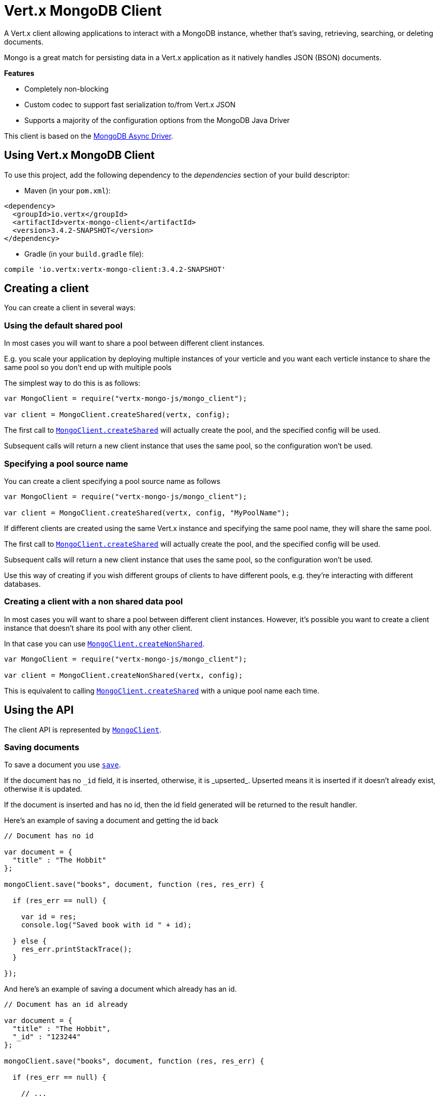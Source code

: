 = Vert.x MongoDB Client

A Vert.x client allowing applications to interact with a MongoDB instance, whether that's
saving, retrieving, searching, or deleting documents.

Mongo is a great match for persisting data in a Vert.x application
as it natively handles JSON (BSON) documents.

*Features*

* Completely non-blocking
* Custom codec to support fast serialization to/from Vert.x JSON
* Supports a majority of the configuration options from the MongoDB Java Driver

This client is based on the
http://mongodb.github.io/mongo-java-driver/3.2/driver-async/getting-started[MongoDB Async Driver].

== Using Vert.x MongoDB Client

To use this project, add the following dependency to the _dependencies_ section of your build descriptor:

* Maven (in your `pom.xml`):

[source,xml,subs="+attributes"]
----
<dependency>
  <groupId>io.vertx</groupId>
  <artifactId>vertx-mongo-client</artifactId>
  <version>3.4.2-SNAPSHOT</version>
</dependency>
----

* Gradle (in your `build.gradle` file):

[source,groovy,subs="+attributes"]
----
compile 'io.vertx:vertx-mongo-client:3.4.2-SNAPSHOT'
----


== Creating a client

You can create a client in several ways:

=== Using the default shared pool

In most cases you will want to share a pool between different client instances.

E.g. you scale your application by deploying multiple instances of your verticle and you want each verticle instance
to share the same pool so you don't end up with multiple pools

The simplest way to do this is as follows:

[source,js]
----
var MongoClient = require("vertx-mongo-js/mongo_client");

var client = MongoClient.createShared(vertx, config);


----

The first call to `link:../../jsdoc/module-vertx-mongo-js_mongo_client-MongoClient.html#createShared[MongoClient.createShared]`
will actually create the pool, and the specified config will be used.

Subsequent calls will return a new client instance that uses the same pool, so the configuration won't be used.

=== Specifying a pool source name

You can create a client specifying a pool source name as follows

[source,js]
----
var MongoClient = require("vertx-mongo-js/mongo_client");

var client = MongoClient.createShared(vertx, config, "MyPoolName");


----

If different clients are created using the same Vert.x instance and specifying the same pool name, they will
share the same pool.

The first call to `link:../../jsdoc/module-vertx-mongo-js_mongo_client-MongoClient.html#createShared[MongoClient.createShared]`
will actually create the pool, and the specified config will be used.

Subsequent calls will return a new client instance that uses the same pool, so the configuration won't be used.

Use this way of creating if you wish different groups of clients to have different pools, e.g. they're
interacting with different databases.

=== Creating a client with a non shared data pool

In most cases you will want to share a pool between different client instances.
However, it's possible you want to create a client instance that doesn't share its pool with any other client.

In that case you can use `link:../../jsdoc/module-vertx-mongo-js_mongo_client-MongoClient.html#createNonShared[MongoClient.createNonShared]`.

[source,js]
----
var MongoClient = require("vertx-mongo-js/mongo_client");

var client = MongoClient.createNonShared(vertx, config);


----

This is equivalent to calling `link:../../jsdoc/module-vertx-mongo-js_mongo_client-MongoClient.html#createShared[MongoClient.createShared]`
with a unique pool name each time.


== Using the API

The client API is represented by `link:../../jsdoc/module-vertx-mongo-js_mongo_client-MongoClient.html[MongoClient]`.

=== Saving documents

To save a document you use `link:../../jsdoc/module-vertx-mongo-js_mongo_client-MongoClient.html#save[save]`.

If the document has no `\_id` field, it is inserted, otherwise, it is _upserted_. Upserted means it is inserted
if it doesn't already exist, otherwise it is updated.

If the document is inserted and has no id, then the id field generated will be returned to the result handler.

Here's an example of saving a document and getting the id back

[source,js]
----

// Document has no id

var document = {
  "title" : "The Hobbit"
};

mongoClient.save("books", document, function (res, res_err) {

  if (res_err == null) {

    var id = res;
    console.log("Saved book with id " + id);

  } else {
    res_err.printStackTrace();
  }

});


----

And here's an example of saving a document which already has an id.

[source,js]
----

// Document has an id already

var document = {
  "title" : "The Hobbit",
  "_id" : "123244"
};

mongoClient.save("books", document, function (res, res_err) {

  if (res_err == null) {

    // ...

  } else {
    res_err.printStackTrace();
  }

});


----

=== Inserting documents

To insert a document you use `link:../../jsdoc/module-vertx-mongo-js_mongo_client-MongoClient.html#insert[insert]`.

If the document is inserted and has no id, then the id field generated will be returned to the result handler.

[source,js]
----

// Document has an id already

var document = {
  "title" : "The Hobbit"
};

mongoClient.insert("books", document, function (res, res_err) {

  if (res_err == null) {

    var id = res;
    console.log("Inserted book with id " + id);

  } else {
    res_err.printStackTrace();
  }

});


----

If a document is inserted with an id, and a document with that id already eists, the insert will fail:

[source,js]
----

// Document has an id already

var document = {
  "title" : "The Hobbit",
  "_id" : "123244"
};

mongoClient.insert("books", document, function (res, res_err) {

  if (res_err == null) {

    //...

  } else {

    // Will fail if the book with that id already exists.
  }

});


----

=== Updating documents

To update a documents you use `link:../../jsdoc/module-vertx-mongo-js_mongo_client-MongoClient.html#update[update]`.

This updates one or multiple documents in a collection. The json object that is passed in the `update`
parameter must contain http://docs.mongodb.org/manual/reference/operator/update-field/[Update Operators] and determines
how the object is updated.

The json object specified in the query parameter determines which documents in the collection will be updated.

Here's an example of updating a document in the books collection:

[source,js]
----

// Match any documents with title=The Hobbit
var query = {
  "title" : "The Hobbit"
};

// Set the author field
var update = {
  "$set" : {
    "author" : "J. R. R. Tolkien"
  }
};

mongoClient.update("books", query, update, function (res, res_err) {

  if (res_err == null) {

    console.log("Book updated !");

  } else {

    res_err.printStackTrace();
  }

});


----

To specify if the update should upsert or update multiple documents, use `link:../../jsdoc/module-vertx-mongo-js_mongo_client-MongoClient.html#updateWithOptions[updateWithOptions]`
and pass in an instance of `link:../dataobjects.html#UpdateOptions[UpdateOptions]`.

This has the following fields:

`multi`:: set to true to update multiple documents
`upsert`:: set to true to insert the document if the query doesn't match
`writeConcern`:: the write concern for this operation

[source,js]
----

// Match any documents with title=The Hobbit
var query = {
  "title" : "The Hobbit"
};

// Set the author field
var update = {
  "$set" : {
    "author" : "J. R. R. Tolkien"
  }
};

var options = {
  "multi" : true
};

mongoClient.updateWithOptions("books", query, update, options, function (res, res_err) {

  if (res_err == null) {

    console.log("Book updated !");

  } else {

    res_err.printStackTrace();
  }

});


----

=== Replacing documents

To replace documents you use `link:../../jsdoc/module-vertx-mongo-js_mongo_client-MongoClient.html#replace[replace]`.

This is similar to the update operation, however it does not take any update operators like `update`.
Instead it replaces the entire document with the one provided.

Here's an example of replacing a document in the books collection

[source,js]
----

var query = {
  "title" : "The Hobbit"
};

var replace = {
  "title" : "The Lord of the Rings",
  "author" : "J. R. R. Tolkien"
};

mongoClient.replace("books", query, replace, function (res, res_err) {

  if (res_err == null) {

    console.log("Book replaced !");

  } else {

    res_err.printStackTrace();

  }

});


----

=== Finding documents

To find documents you use `link:../../jsdoc/module-vertx-mongo-js_mongo_client-MongoClient.html#find[find]`.

The `query` parameter is used to match the documents in the collection.

Here's a simple example with an empty query that will match all books:

[source,js]
----

// empty query = match any
var query = {
};

mongoClient.find("books", query, function (res, res_err) {

  if (res_err == null) {

    Array.prototype.forEach.call(res, function(json) {

      console.log(JSON.stringify(json));

    });

  } else {

    res_err.printStackTrace();

  }

});


----

Here's another example that will match all books by Tolkien:

[source,js]
----

// will match all Tolkien books
var query = {
  "author" : "J. R. R. Tolkien"
};

mongoClient.find("books", query, function (res, res_err) {

  if (res_err == null) {

    Array.prototype.forEach.call(res, function(json) {

      console.log(JSON.stringify(json));

    });

  } else {

    res_err.printStackTrace();

  }

});


----

The matching documents are returned as a list of json objects in the result handler.

To specify things like what fields to return, how many results to return, etc use `link:../../jsdoc/module-vertx-mongo-js_mongo_client-MongoClient.html#findWithOptions[findWithOptions]`
and pass in the an instance of `link:../dataobjects.html#FindOptions[FindOptions]`.

This has the following fields:

`fields`:: The fields to return in the results. Defaults to `null`, meaning all fields will be returned
`sort`:: The fields to sort by. Defaults to `null`.
`limit`:: The limit of the number of results to return. Default to `-1`, meaning all results will be returned.
`skip`:: The number of documents to skip before returning the results. Defaults to `0`.

----

// will match all Tolkien books
var query = {
  "author" : "J. R. R. Tolkien"
};

mongoClient.findBatch("book", query, function (res, res_err) {

  if (res_err == null) {

    if ((res === null || res === undefined)) {

      console.log("End of research");

    } else {

      console.log("Found doc: " + JSON.stringify(res));

    }

  } else {

    res_err.printStackTrace();

  }
});


----

The matching documents are returned unitary in the result handler.

=== Finding a single document

To find a single document you use `link:../../jsdoc/module-vertx-mongo-js_mongo_client-MongoClient.html#findOne[findOne]`.

This works just like `link:../../jsdoc/module-vertx-mongo-js_mongo_client-MongoClient.html#find[find]` but it returns just the first matching document.

=== Removing documents

To remove documents use `link:../../jsdoc/module-vertx-mongo-js_mongo_client-MongoClient.html#removeDocuments[removeDocuments]`.

The `query` parameter is used to match the documents in the collection to determine which ones to remove.

Here's an example of removing all Tolkien books:

[source,js]
----

var query = {
  "author" : "J. R. R. Tolkien"
};

mongoClient.remove("books", query, function (res, res_err) {

  if (res_err == null) {

    console.log("Never much liked Tolkien stuff!");

  } else {

    res_err.printStackTrace();

  }
});


----

=== Removing a single document

To remove a single document you use `link:../../jsdoc/module-vertx-mongo-js_mongo_client-MongoClient.html#removeDocument[removeDocument]`.

This works just like `link:../../jsdoc/module-vertx-mongo-js_mongo_client-MongoClient.html#removeDocuments[removeDocuments]` but it removes just the first matching document.

=== Counting documents

To count documents use `link:../../jsdoc/module-vertx-mongo-js_mongo_client-MongoClient.html#count[count]`.

Here's an example that counts the number of Tolkien books. The number is passed to the result handler.

[source,js]
----

var query = {
  "author" : "J. R. R. Tolkien"
};

mongoClient.count("books", query, function (res, res_err) {

  if (res_err == null) {

    var num = res;

  } else {

    res_err.printStackTrace();

  }
});


----

=== Managing MongoDB collections

All MongoDB documents are stored in collections.

To get a list of all collections you can use `link:../../jsdoc/module-vertx-mongo-js_mongo_client-MongoClient.html#getCollections[getCollections]`

[source,js]
----

mongoClient.getCollections(function (res, res_err) {

  if (res_err == null) {

    var collections = res;

  } else {

    res_err.printStackTrace();

  }
});


----

To create a new collection you can use `link:../../jsdoc/module-vertx-mongo-js_mongo_client-MongoClient.html#createCollection[createCollection]`

[source,js]
----

mongoClient.createCollection("mynewcollectionr", function (res, res_err) {

  if (res_err == null) {

    // Created ok!

  } else {

    res_err.printStackTrace();

  }
});


----

To drop a collection you can use `link:../../jsdoc/module-vertx-mongo-js_mongo_client-MongoClient.html#dropCollection[dropCollection]`

NOTE: Dropping a collection will delete all documents within it!

[source,js]
----

mongoClient.dropCollection("mynewcollectionr", function (res, res_err) {

  if (res_err == null) {

    // Dropped ok!

  } else {

    res_err.printStackTrace();

  }
});


----


=== Running other MongoDB commands

You can run arbitrary MongoDB commands with `link:../../jsdoc/module-vertx-mongo-js_mongo_client-MongoClient.html#runCommand[runCommand]`.

Commands can be used to run more advanced mongoDB features, such as using MapReduce.
For more information see the mongo docs for supported http://docs.mongodb.org/manual/reference/command[Commands].

Here's an example of running an aggregate command. Note that the command name must be specified as a parameter
and also be contained in the JSON that represents the command. This is because JSON is not ordered but BSON is
ordered and MongoDB expects the first BSON entry to be the name of the command. In order for us to know which
of the entries in the JSON is the command name it must be specified as a parameter.

[source,js]
----

var command = {
  "aggregate" : "collection_name",
  "pipeline" : [
  ]
};

mongoClient.runCommand("aggregate", command, function (res, res_err) {
  if (res_err == null) {
    var resArr = res.result;
    // etc
  } else {
    res_err.printStackTrace();
  }
});


----

=== MongoDB Extended JSON support

For now, only date, oid and binary types are supported (cf http://docs.mongodb.org/manual/reference/mongodb-extended-json )

Here's an example of inserting a document with a date field

[source,js]
----

var document = {
  "title" : "The Hobbit",
  "publicationDate" : {
    "$date" : "1937-09-21T00:00:00+00:00"
  }
};

mongoService.save("publishedBooks", document, function (res, res_err) {

  if (res_err == null) {

    var id = res;

    mongoService.findOne("publishedBooks", {
      "_id" : id
    }, null, function (res2, res2_err) {
      if (res2_err == null) {

        console.log("To retrieve ISO-8601 date : " + res2.publicationDate.$date);

      } else {
        res2_err.printStackTrace();
      }
    });

  } else {
    res_err.printStackTrace();
  }

});


----

Here's an example (in Java) of inserting a document with a binary field and reading it back

[source,js]
----
byte[] binaryObject = new byte[40];

JsonObject document = new JsonObject()
        .put("name", "Alan Turing")
        .put("binaryStuff", new JsonObject().put("$binary", binaryObject));

mongoService.save("smartPeople", document, res -> {

  if (res.succeeded()) {

    String id = res.result();

    mongoService.findOne("smartPeople", new JsonObject().put("_id", id), null, res2 -> {
      if(res2.succeeded()) {

        byte[] reconstitutedBinaryObject = res2.result().getJsonObject("binaryStuff").getBinary("$binary");
        //This could now be de-serialized into an object in real life
      } else {
        res2.cause().printStackTrace();
      }
    });

  } else {
    res.cause().printStackTrace();
  }

});
----

Here's an example of inserting a base 64 encoded string, typing it as binary a binary field, and reading it back

[source,js]
----

//This could be a the byte contents of a pdf file, etc converted to base 64
var base64EncodedString = "a2FpbHVhIGlzIHRoZSAjMSBiZWFjaCBpbiB0aGUgd29ybGQ=";

var document = {
  "name" : "Alan Turing",
  "binaryStuff" : {
    "$binary" : base64EncodedString
  }
};

mongoService.save("smartPeople", document, function (res, res_err) {

  if (res_err == null) {

    var id = res;

    mongoService.findOne("smartPeople", {
      "_id" : id
    }, null, function (res2, res2_err) {
      if (res2_err == null) {

        var reconstitutedBase64EncodedString = res2.binaryStuff.$binary;
        //This could now converted back to bytes from the base 64 string
      } else {
        res2_err.printStackTrace();
      }
    });

  } else {
    res_err.printStackTrace();
  }

});


----
Here's an example of inserting an object ID and reading it back

[source,js]
----

var individualId = new (Java.type("org.bson.types.ObjectId"))().toHexString();

var document = {
  "name" : "Stephen Hawking",
  "individualId" : {
    "$oid" : individualId
  }
};

mongoService.save("smartPeople", document, function (res, res_err) {

  if (res_err == null) {

    var id = res;

    mongoService.findOne("smartPeople", {
      "_id" : id
    }, null, function (res2, res2_err) {
      if (res2_err == null) {
        var reconstitutedIndividualId = res2.individualId.$oid;
      } else {
        res2_err.printStackTrace();
      }
    });

  } else {
    res_err.printStackTrace();
  }

});


----
Here's an example of getting distinct value

[source,js]
----
var document = {
  "title" : "The Hobbit"
};

mongoClient.save("books", document, function (res, res_err) {

  if (res_err == null) {

    mongoClient.distinct("books", "title", Java.type("java.lang.String").class.getName(), function (res2, res2_err) {
      console.log("Title is : " + res2[0]);
    });

  } else {
    res_err.printStackTrace();
  }

});

----
Here's an example of getting distinct value in batch mode

[source,js]
----
var document = {
  "title" : "The Hobbit"
};

mongoClient.save("books", document, function (res, res_err) {

  if (res_err == null) {

    mongoClient.distinctBatch("books", "title", Java.type("java.lang.String").class.getName(), function (res2, res2_err) {
      console.log("Title is : " + res2.title);
    });

  } else {
    res_err.printStackTrace();
  }

});

----

== Storing/Retrieving files and binary data

The client can store and retrieve files and binary data using MongoDB GridFS. The
`link:../../jsdoc/module-vertx-mongo-js_mongo_grid_fs_client-MongoGridFsClient.html[MongoGridFsClient]` can be used to send files or buffers
to GridFS. If the object being stored is large, it can be stored one buffer at a time so as
to avoid Out of Memory exceptions.

=== Get the MongoGridFsClient to interact with GridFS.

The `link:../../jsdoc/module-vertx-mongo-js_mongo_grid_fs_client-MongoGridFsClient.html[MongoGridFsClient]` is created by calling
`link:../../jsdoc/module-vertx-mongo-js_mongo_client-MongoClient.html#createGridFsBucketService[createGridFsBucketService]` and providing a bucket name. In GridFS, the bucket name
ends up being a collection that contains references to all of the objects that are stored. By default the
bucket name is "fs". You can segregate objects into distinct buckets by providing a unique name.

This has the following fields:

`bucketName` : The name of the bucket to create

Here's an example of getting a `link:../../jsdoc/module-vertx-mongo-js_mongo_grid_fs_client-MongoGridFsClient.html[MongoGridFsClient]` with the default bucket
name

[source,js]
----
mongoClient.createGridFsBucketService("fs", function (res, res_err) {
  if (res_err == null) {
    //Interact with the GridFS client...
    var client = res;
  } else {
    res_err.printStackTrace();
  }
});


----

=== Drop an entire file bucket from GridFS.

An entire file bucket along with all of its contents can be dropped with `link:../../jsdoc/module-vertx-mongo-js_mongo_grid_fs_client-MongoGridFsClient.html#drop[drop]`. It will
drop the bucket that was specified when the MongoGridFsClient was created.

Here is an example of dropping a file bucket.

[source,js]
----
gridFsClient.drop(function (res, res_err) {
  if (res_err == null) {
    //The file bucket is dropped and all files in it, erased
  } else {
    res_err.printStackTrace();
  }
});

----

=== Find all file IDs in a GridFS bucket.

A list of all of the file IDs in a bucket can be found with `link:../../jsdoc/module-vertx-mongo-js_mongo_grid_fs_client-MongoGridFsClient.html#findAllIds[findAllIds]`.
The files can be downloaded by ID using `link:../../jsdoc/module-vertx-mongo-js_mongo_grid_fs_client-MongoGridFsClient.html#downloadFileByID[downloadFileByID]` or
`link:../../jsdoc/module-vertx-mongo-js_mongo_grid_fs_client-MongoGridFsClient.html#downloadBufferById[downloadBufferById]`.

Here is an example of retrieving the list of file IDs.

[source,js]
----
gridFsClient.findAllIds(function (res, res_err) {
  if (res_err == null) {
    var ids = res;
  } else {
    res_err.printStackTrace();
  }
});

----

=== Find file IDs in a GridFS bucket matching a query.

A query can be specified to match files in the GridFS bucket. `link:../../jsdoc/module-vertx-mongo-js_mongo_grid_fs_client-MongoGridFsClient.html#findIds[findIds]`
will return a list of file IDs that match the query.

This has the following fields:

`query` : The is a json object that can match any of the file's metadata using standard MongoDB query operators. An empty
json object will match all documents. You can query on attributes of the GridFS files collection as described
in the GridFS manual. https://docs.mongodb.com/manual/core/gridfs/#the-files-collection

The files can be downloaded by ID using `link:../../jsdoc/module-vertx-mongo-js_mongo_grid_fs_client-MongoGridFsClient.html#downloadFileByID[downloadFileByID]` or
`link:../../jsdoc/module-vertx-mongo-js_mongo_grid_fs_client-MongoGridFsClient.html#downloadBufferById[downloadBufferById]`.

Here is an example of retrieving the list of file IDs based on a metadata query.

[source,js]
----
var query = {
  "metadata.nick_name" : "Puhi the eel"
};
gridFsClient.findIds(query, function (res, res_err) {
  if (res_err == null) {
    var ids = res;
  } else {
    res_err.printStackTrace();
  }
});

----

=== Delete a file in GridFS based on its ID.

A file previously stored in GridFS can be deleted with `link:../../jsdoc/module-vertx-mongo-js_mongo_grid_fs_client-MongoGridFsClient.html#delete[delete]` by providing
the ID of the file. The file IDs can be retrieved with a query using `link:../../jsdoc/module-vertx-mongo-js_mongo_grid_fs_client-MongoGridFsClient.html#findIds[findIds]`.

This has the following fields:
`id` : The ID generated by GridFS when the file was stored

Here is an example of deleting a file by ID.

[source,js]
----
var id = "56660b074cedfd000570839c";
gridFsClient.delete(id, function (res) {
  if (res.succeeded()) {
    //File deleted
  } else {
    //Something went wrong
    res.cause().printStackTrace();
  }
});

----

=== Upload a file in GridFS

A file can be stored by name with `link:../../jsdoc/module-vertx-mongo-js_mongo_grid_fs_client-MongoGridFsClient.html#uploadFile[uploadFile]`. When it
succeeds, the ID generated by GridFS will be returned. This ID can be used to retrieve the file later.

This has the following fields:

`fileName` : this is name used to save the file in GridFS

[source,js]
----
gridFsClient.uploadFile("file.name", function (res, res_err) {
  if (res_err == null) {
    var id = res;
    //The ID of the stored object in Grid FS
  } else {
    res_err.printStackTrace();
  }
});

----

=== Upload a file in GridFS with options.

A file can be stored with additional options with `link:../../jsdoc/module-vertx-mongo-js_mongo_grid_fs_client-MongoGridFsClient.html#uploadFileWithOptions[uploadFileWithOptions]`
passing in an instance of `link:../dataobjects.html#UploadOptions[UploadOptions]`.

This has the following fields:

`metadata` : this is a json object that includes any metadata that may be useful in a later search
`chunkSizeBytes` : GridFS will break up the file into chunks of this size

Here is an example of a file upload that specifies the chunk size and metadata.

* [source,js]
----
var metadata = {
};
metadata.nick_name = "Puhi the Eel";

var options = {
};
options.chunkSizeBytes = 1024;
options.metadata = metadata;

gridFsClient.uploadFileWithOptions("file.name", options, function (res, res_err) {
  if (res_err == null) {
    var id = res;
    //The ID of the stored object in Grid FS
  } else {
    res_err.printStackTrace();
  }
});

----

=== Download a file previously stored in GridFS

A file can be downloaded by its original name with `link:../../jsdoc/module-vertx-mongo-js_mongo_grid_fs_client-MongoGridFsClient.html#downloadFile[downloadFile]`

This has the following fields:

`fileName`:: the name of the file that was previously stored

Here is an example of downloading a file using the name that it was stored with in GridFS.

* [source,js]
----
gridFsClient.downloadFile("file.name", function (res, res_err) {
  if (res_err == null) {
    var fileLength = res;
    //The length of the file stored in fileName
  } else {
    res_err.printStackTrace();
  }
});

----

=== Download a file previously stored in GridFS given its ID

A file can be downloaded to a given file name by its ID with `link:../../jsdoc/module-vertx-mongo-js_mongo_grid_fs_client-MongoGridFsClient.html#downloadFileByID[downloadFileByID]`.

This has the following fields:

`id` : The ID generated by GridFS when the file was stored

Here is an example of downloading a file using the ID that it was given when stored in GridFS.

* [source,js]
----
var id = "56660b074cedfd000570839c";
var filename = "puhi.fil";
gridFsClient.downloadFileByID(id, filename, function (res, res_err) {
  if (res_err == null) {
    var fileLength = res;
    //The length of the file stored in fileName
  } else {
    res_err.printStackTrace();
  }
});

----

=== Download a file from GridFS to a new name

A file can be resolved using its original name and then downloaded to a new name
with `link:../../jsdoc/module-vertx-mongo-js_mongo_grid_fs_client-MongoGridFsClient.html#downloadFileAs[downloadFileAs]`. When successful it will return an
ID generated by GridFS.

This has the following fields:

`fileName` : the name of the file that was previously stored
`newFileName` : the new name for which the file will be stored

* [source,js]
----
gridFsClient.downloadFileAs("file.name", "new_file.name", function (res, res_err) {
  if (res_err == null) {
    var fileLength = res;
    //The length of the file stored in fileName
  } else {
    res_err.printStackTrace();
  }
});

----

=== Using buffers to transfer files

Transferring the contents of entire files over the event bus could cause out of memory errors. To avoid this
you could use buffers to transfer the contents one chunk at a time.

GridFS provides a way to upload and download files over streams. We encapsulate those streams in
`link:../../jsdoc/module-vertx-mongo-js_mongo_grid_fs_upload-MongoGridFsUpload.html[MongoGridFsUpload]` and `link:../../jsdoc/module-vertx-mongo-js_mongo_grid_fs_download-MongoGridFsDownload.html[MongoGridFsDownload]`. When uploading or downloading
files using buffers, you will be provided an instance of one of these. You will then manage the stream with your own
handler.

`link:../../jsdoc/module-vertx-mongo-js_mongo_grid_fs_upload-MongoGridFsUpload.html[MongoGridFsUpload]`.

If there is a buffer available to upload, call
`link:../../jsdoc/module-vertx-mongo-js_mongo_grid_fs_upload-MongoGridFsUpload.html#uploadBuffer[uploadBuffer]`. An integer will be returned indicating
how many bytes were saved.

If there are no more data to upload call `link:../../jsdoc/module-vertx-mongo-js_mongo_grid_fs_upload-MongoGridFsUpload.html#end[end]`. The result will be an
ID generated by GridFS.

Here is an example of an upload handler:

* [source,js]
----
Code not translatable
----

`link:../../jsdoc/module-vertx-mongo-js_mongo_grid_fs_download-MongoGridFsDownload.html[MongoGridFsDownload]`.

When there are data to download, read will be called.
`link:../../jsdoc/module-vertx-mongo-js_mongo_grid_fs_download-MongoGridFsDownload.html#read[read]`. It will provide a buffer of data as a `link:../dataobjects.html#GridFsBuffer[GridFsBuffer]`

Here is an example of a download handler:

* [source,js]
----
Code not translatable
----

=== Upload a buffer to GridFS and save with a file name

A buffer can be uploaded to GridFS with `link:../../jsdoc/module-vertx-mongo-js_mongo_grid_fs_client-MongoGridFsClient.html#uploadBuffer[uploadBuffer]`. When successful it will return a
`link:../../jsdoc/module-vertx-mongo-js_mongo_grid_fs_upload-MongoGridFsUpload.html[MongoGridFsUpload]`.

This has the following fields:

`fileName` : the name that the file will be saved as in GridFS

If there is a buffer available to upload, call
`link:../../jsdoc/module-vertx-mongo-js_mongo_grid_fs_upload-MongoGridFsUpload.html#uploadBuffer[uploadBuffer]`. An integer will be returned indicating
how many bytes were saved.

If there is no more data to upload call `link:../../jsdoc/module-vertx-mongo-js_mongo_grid_fs_upload-MongoGridFsUpload.html#end[end]`. The result will be an
ID generated by GridFS.

----
Here is an example of using a handler to upload a file using buffers.

* [source,js]
----
Code not translatable
----

=== Upload a buffer to GridFS with options and save with a file name

A buffer can be uploaded to GridFS with `link:../../jsdoc/module-vertx-mongo-js_mongo_grid_fs_client-MongoGridFsClient.html#uploadBufferWithOptions[uploadBufferWithOptions]`
passing in an instance of `link:../dataobjects.html#UploadOptions[UploadOptions]`.

This has the following fields:

`metadata` : this is a JsonObject that includes any metadata that may be useful in a later search
`chunkSizeBytes` : GridFS will break up the file into chunks of this size

Here is an example of using a handler to upload a file using buffers with Options.

[source,js]
----
Code not translatable
----

=== Download a file's contents one buffer at a time given its name.

A file previously stored in GridFS can be downloaded to a series of buffers
with `link:../../jsdoc/module-vertx-mongo-js_mongo_grid_fs_client-MongoGridFsClient.html#downloadBuffer[downloadBuffer]` by providing
this GridFS ID of the file.

This has the following fields:

`fileName` : the name that the file will be saved as in GridFS

Here is an example of downloading a file to buffers by ID.

[source,js]
----
var Future = require("vertx-js/future");
var bufferSize = 1024;
var id = "56660b074cedfd000570839c";
var stream = new (Java.type("java.io.FileOutputStream"))("eel.fil");
gridFsClient.downloadBufferById(id, function (res, res_err) {
  if (res_err == null) {
    var download = res;
    var downloadCompleteFuture = Future.future();
    downloadCompleteFuture.setHandler(function (downloadRes, downloadRes_err) {
      if (downloadRes_err == null) {
        //Download finished
      } else {
        //Something went wrong
        throw downloadRes_err;
      }
    });
    handleDownloadExample(stream, download, bufferSize, downloadCompleteFuture.completer());
  } else {
    //Something went wrong
    res_err.printStackTrace();
  }
});

----
It makes use of a download handler that will read a stream of buffers from GridFS.
Here is an example of a handler.

[source,js]
----
Code not translatable
----

=== Download a file's contents one buffer at a time given its ID.

A file previously stored in GridFS can be downloaded to a series of buffers
with `link:../../jsdoc/module-vertx-mongo-js_mongo_grid_fs_client-MongoGridFsClient.html#downloadBufferById[downloadBufferById]` by providing
the ID of the file.

This has the following fields:
`id` : The ID generated by GridFS when the file was saved

Here is an example of downloading a file to buffers by ID.

[source,js]
----
var Future = require("vertx-js/future");
var bufferSize = 1024;
var id = "56660b074cedfd000570839c";
var stream = new (Java.type("java.io.FileOutputStream"))("eel.fil");
gridFsClient.downloadBufferById(id, function (res, res_err) {
  if (res_err == null) {
    var download = res;
    var downloadCompleteFuture = Future.future();
    downloadCompleteFuture.setHandler(function (downloadRes, downloadRes_err) {
      if (downloadRes_err == null) {
        //Download finished
      } else {
        //Something went wrong
        throw downloadRes_err;
      }
    });
    handleDownloadExample(stream, download, bufferSize, downloadCompleteFuture.completer());
  } else {
    //Something went wrong
    res_err.printStackTrace();
  }
});

----
It makes use of a download handler that will read a stream of buffers from GridFS.
Here is an example of a handler.

[source,js]
----
Code not translatable
----

== Configuring the client

The client is configured with a json object.

The following configuration is supported by the mongo client:


`db_name`:: Name of the database in the mongoDB instance to use. Defaults to `default_db`
`useObjectId`:: Toggle this option to support persisting and retrieving ObjectId's as strings. If `true`, hex-strings will
be saved as native Mongodb ObjectId types in the document collection. This will allow the sorting of documents based on creation
time. You can also derive the creation time from the hex-string using ObjectId::getDate(). Set to `false` for other types of your choosing.
If set to false, or left to default, hex strings will be generated as the document _id if the _id is omitted from the document.
Defaults to `false`.

The mongo client tries to support most options that are allowed by the driver. There are two ways to configure mongo
for use by the driver, either by a connection string or by separate configuration options.

NOTE: If the connection string is used the mongo client will ignore any driver configuration options.

`connection_string`:: The connection string the driver uses to create the client. E.g. `mongodb://localhost:27017`.
For more information on the format of the connection string please consult the driver documentation.

*Specific driver configuration options*

----
{
  // Single Cluster Settings
  "host" : "127.0.0.1", // string
  "port" : 27017,      // int

  // Multiple Cluster Settings
  "hosts" : [
    {
      "host" : "cluster1", // string
      "port" : 27000       // int
    },
    {
      "host" : "cluster2", // string
      "port" : 28000       // int
    },
    ...
  ],
  "replicaSet" :  "foo",    // string
  "serverSelectionTimeoutMS" : 30000, // long

  // Connection Pool Settings
  "maxPoolSize" : 50,                // int
  "minPoolSize" : 25,                // int
  "maxIdleTimeMS" : 300000,          // long
  "maxLifeTimeMS" : 3600000,         // long
  "waitQueueMultiple"  : 10,         // int
  "waitQueueTimeoutMS" : 10000,      // long
  "maintenanceFrequencyMS" : 2000,   // long
  "maintenanceInitialDelayMS" : 500, // long

  // Credentials / Auth
  "username"   : "john",     // string
  "password"   : "passw0rd", // string
  "authSource" : "some.db"   // string
  // Auth mechanism
  "authMechanism"     : "GSSAPI",        // string
  "gssapiServiceName" : "myservicename", // string

  // Socket Settings
  "connectTimeoutMS" : 300000, // int
  "socketTimeoutMS"  : 100000, // int
  "sendBufferSize"    : 8192,  // int
  "receiveBufferSize" : 8192,  // int
  "keepAlive" : true           // boolean

  // Heartbeat socket settings
  "heartbeat.socket" : {
  "connectTimeoutMS" : 300000, // int
  "socketTimeoutMS"  : 100000, // int
  "sendBufferSize"    : 8192,  // int
  "receiveBufferSize" : 8192,  // int
  "keepAlive" : true           // boolean
  }

  // Server Settings
  "heartbeatFrequencyMS" :    1000 // long
  "minHeartbeatFrequencyMS" : 500 // long
}
----

*Driver option descriptions*

`host`:: The host the mongoDB instance is running. Defaults to `127.0.0.1`. This is ignored if `hosts` is specified
`port`:: The port the mongoDB instance is listening on. Defaults to `27017`. This is ignored if `hosts` is specified
`hosts`:: An array representing the hosts and ports to support a mongoDB cluster (sharding / replication)
`host`:: A host in the cluster
`port`:: The port a host in the cluster is listening on
`replicaSet`:: The name of the replica set, if the mongoDB instance is a member of a replica set
`serverSelectionTimeoutMS`:: The time in milliseconds that the mongo driver will wait to select a server for an operation before raising an error.
`maxPoolSize`:: The maximum number of connections in the connection pool. The default value is `100`
`minPoolSize`:: The minimum number of connections in the connection pool. The default value is `0`
`maxIdleTimeMS`:: The maximum idle time of a pooled connection. The default value is `0` which means there is no limit
`maxLifeTimeMS`:: The maximum time a pooled connection can live for. The default value is `0` which means there is no limit
`waitQueueMultiple`:: The maximum number of waiters for a connection to become available from the pool. Default value is `500`
`waitQueueTimeoutMS`:: The maximum time that a thread may wait for a connection to become available. Default value is `120000` (2 minutes)
`maintenanceFrequencyMS`:: The time period between runs of the maintenance job. Default is `0`.
`maintenanceInitialDelayMS`:: The period of time to wait before running the first maintenance job on the connection pool. Default is `0`.
`username`:: The username to authenticate. Default is `null` (meaning no authentication required)
`password`:: The password to use to authenticate.
`authSource`:: The database name associated with the user's credentials. Default value is the `db_name` value.
`authMechanism`:: The authentication mechanism to use. See [Authentication](http://docs.mongodb.org/manual/core/authentication/) for more details.
`gssapiServiceName`:: The Kerberos service name if `GSSAPI` is specified as the `authMechanism`.
`connectTimeoutMS`:: The time in milliseconds to attempt a connection before timing out. Default is `10000` (10 seconds)
`socketTimeoutMS`:: The time in milliseconds to attempt a send or receive on a socket before the attempt times out. Default is `0` meaning there is no timeout
`sendBufferSize`:: Sets the send buffer size (SO_SNDBUF) for the socket. Default is `0`, meaning it will use the OS default for this option.
`receiveBufferSize`:: Sets the receive buffer size (SO_RCVBUF) for the socket. Default is `0`, meaning it will use the OS default for this option.
`keepAlive`:: Sets the keep alive (SO_KEEPALIVE) for the socket. Default is `false`
`heartbeat.socket`:: Configures the socket settings for the cluster monitor of the MongoDB java driver.
`heartbeatFrequencyMS`:: The frequency that the cluster monitor attempts to reach each server. Default is `5000` (5 seconds)
`minHeartbeatFrequencyMS`:: The minimum heartbeat frequency. The default value is `1000` (1 second)

NOTE: Most of the default values listed above use the default values of the MongoDB Java Driver.
Please consult the driver documentation for up to date information.